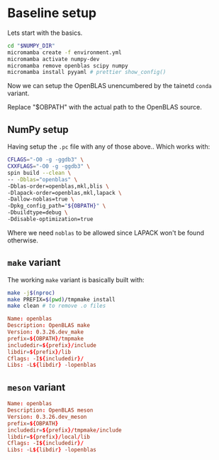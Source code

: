 * Baseline setup

Lets start with the basics.

#+begin_src bash
cd "$NUMPY_DIR"
micromamba create -f environment.yml
micromamba activate numpy-dev
micromamba remove openblas scipy numpy
micromamba install pyyaml # prettier show_config()
#+end_src

Now we can setup the OpenBLAS unencumbered by the tainetd ~conda~ variant.

#+begin_note
Replace "$OBPATH" with the actual path to the OpenBLAS source.
#+end_note

** NumPy setup

Having setup the ~.pc~ file with any of those above..
Which works with:
#+begin_src bash
CFLAGS="-O0 -g -ggdb3" \
CXXFLAGS="-O0 -g -ggdb3" \
spin build --clean \
-- -Dblas="openblas" \
-Dblas-order=openblas,mkl,blis \
-Dlapack-order=openblas,mkl,lapack \
-Dallow-noblas=true \
-Dpkg_config_path="${OBPATH}" \
-Dbuildtype=debug \
-Ddisable-optimization=true
#+end_src

Where we need ~noblas~ to be allowed since LAPACK won't be found otherwise.

** ~make~ variant
The working ~make~ variant is basically built with:

#+begin_src bash
make -j$(nproc)
make PREFIX=$(pwd)/tmpmake install
make clean # to remove .o files
#+end_src


#+begin_src conf
Name: openblas
Description: OpenBLAS make
Version: 0.3.26.dev_make
prefix=${OBPATH}/tmpmake
includedir=${prefix}/include
libdir=${prefix}/lib
Cflags: -I${includedir}/
Libs: -L${libdir} -lopenblas
#+end_src

** ~meson~ variant

#+begin_src conf
Name: openblas
Description: OpenBLAS meson
Version: 0.3.26.dev_meson
prefix=${OBPATH}
includedir=${prefix}/tmpmake/include
libdir=${prefix}/local/lib
Cflags: -I${includedir}/
Libs: -L${libdir} -lopenblas
#+end_src
